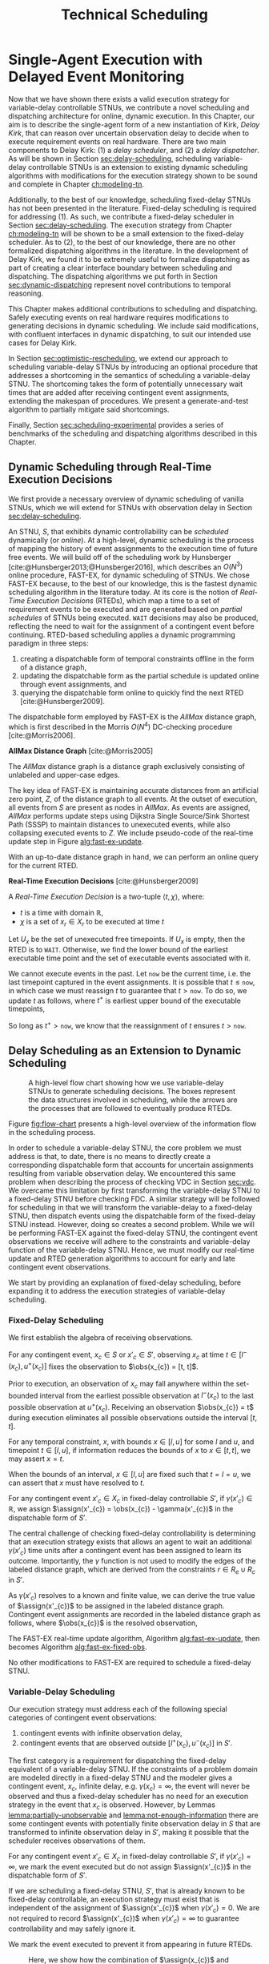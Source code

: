 #+title: Technical Scheduling

* COMMENT
:PROPERTIES:
:startup: content
:END:
** TODO consistency with "noop"
is it =noop= or =no-op= or $\mathit{noop}$ or /noop/ or /no-op/?
** TODO consistency with capitalization and italics of Scheduler, Delay Scheduler, Dispatcher, Driver
** TODO we need an =updateSchedule= algo defined in the execution strategy section
include the fact that it returns if an event is buffered
** TODO clean up fast-ex algos
- [ ] double check accuracy!
- [ ] weird italics
- [ ] check for loop usage
** TODO fix:observations is weird. fix notation, caption
** TODO RTED defn is missing info in the scheduler section. also check it is accurate wrt code
** extra content 1
Bhargava et al. [cite:@Bhargava2018] addressed this ambiguity in contingent event assignment by
first transforming the VDC STNU into a controllability-equivalent fixed-delay STNU. With fixed
observation delay, we /do/ have the guarantee that we learn the exact assignment of contingent
events (so long as the observation delay is not infinite). Thus, scheduling a fixed-delay STNU only
differs from scheduling a vanilla STNU in that we must subtract a fixed observation delay when we
make contingent event assignments. Otherwise, the dispatchable form is the same as in the case of a
vanilla STNU, and we can choose any STNU scheduling algorithm to generate execution decisions.

# TODO explain "execution space" earlier?
# TODO wc "tractable"
The flow from variable-delay STNU to fixed-delay STNU to dispatchable form may appear sufficient to
enable scheduling of variable-delay STNUs, but we must contend with a novel issue: the execution
spaces of the original variable-delay STNU and its transformed fixed-delay equivalent are
mismatched. Nature is obliged to respect the uncertainties of the original variable-delay STNU. As
will be shown later, the fixed-delay equivalent reduces the execution space to make the
controllability check tractable. As such, we may receive observations outside the range of the
contingent links in the fixed-delay STNU, which we must reconcile with the dispatchable form. See
Figure [[fig:flow-chart]] for an overview of the information flow in scheduling a variable-delay STNU.
** old explanation of buffering and imagining
Next, in comparing the bounds of $x_{c}$ and $x'_{c}$ when $u - l \geq \gammabar^+(x_c) -
\gammabar^-(x_c)$, $x'_{c} \in [l^+(x_{c}), u^-(x_{c})]$ (Lemma [[lemma:main-tightening]]) there are
three regimes of observations of $\obs(x_{c})$ we must consider:

# TODO might be wordy
Nature decides in which regime we receive $\obs(x_{c})$. We are faced with the unique challenge of
deciding how to act when Nature selects an $\obs(x_{c})$ that fails to follow the constraints of
$S'$, eg. $\obs(x_{c}) < l^+(x_{c}) \lor \obs(x_{c}) > u^-(x_{c})$, which would lead to an
assignment, $\assign(x'_{c})$, in the first or third regimes above. In plainer words, the contingent
links of $S$ and $S'$ do not have the same constraints. We make assignments in $S'$, but we receive
observations from $S$. We need to decide how to act when we observe a contingent event earlier or
later than we expect according to $S'$, because if we blindly assigned $\assign(x'_{c})$ outside its
constraints from $S'$, we lose the guarantee of controllability. Our only choice is to find a
strategy to assign $x'_{c}$ that respects the constraints of $S'$, despite observing $x_{c}$ earlier
or later than expected. We do so by reasoning over the possible /range/ of assignments,
$\assign(x_{c})$, that could have led to a particular observation, $\obs(x_{c})$. What we find is
that, due to the uncertainty in observation delay, we are allowed to /modify/ our assignment of
$\assign(x'_{c})$ to ensure it respects $S'$. We present two modification strategies for addressing
the first and third cases, which we call /buffering/ and /imagining/ respectively.

We first address the case where $\obs(x_{c}) < l^+(x_{c})$. As shown in Lemma
[[lemma:buffering-imagining]], buffering is a valid execution strategy for early observations.

#+label: lemma:buffering
#+latex: \begin{lemma}
#+latex: \label{lemma:buffering}
If a contingent event, $x_{c} \in X_{c}$, is observed earlier than the bounds of $x'_{c}$ in $S'$
for a fixed-delay controllable $S'$, $\obs(x_{c}) < l^+(x_{c})$, we perform a /buffering/ operation
by letting $\assign(x'_{c}) = l^+(x_{c})$ in $S'$.
#+latex: \end{lemma}

#+latex: \begin{proof}
# Our strategy is to artificially assign \assign(x'_{c}) \in [l^+(x_{c}), l^+(x_{c})]$, or, in other
# words, /buffer/ it.

# TODO ditch g(x_c) in graph
# TODO subscripts and superscripts look like garbage in g docs
To demonstrate why buffering is sound, we compare the bounds of $x_{c}$ in $S$ and $x'_{c}$ in $S'$
to show that our execution strategy for $\assign(x'_{c})$ is applicable to any $\assign(x_{c}) \in
[l, l^+(x_{c})]$.

We know that $S'$ is fixed-delay controllable when $\assign(x'_{c}) \in [l^+(x_{c}), u^-(x_{c})]$.
Consider an observation at the lower bound of $\assign(x'_{c}), $\obs(x_{c}) = l^+(x_{c})$. We can
discern the range of possible assignments of $x_{c}$ in $S$ (Using Lemma
[[lemma:information-fixes-bounds]] to rewrite $o(x_{c}) = l^+(x_{c})$ as $o(x_{c}) = [l^+(x_{c}),
l^+(x_{c})]$).

#+begin_export tex
\begin{align*}
\obs(x_{c}) &= \assign(x_{c}) + \gammabar(x_{c}) \\
\assign(x_{c}) &= \obs(x_{c}) - \gammabar(x_{c}) \\
\assign(x_{c}) &= [l^+(x_{c}), l^+(x_{c})] - [\gammabar^-(x_{c}), \gammabar^+(x_{c})] \\
\assign(x_{c}) &= [l, l + (\gammabar^+(x_{c}) - \gammabar^-(x_{c}))]
\end{align*}
#+end_export

Let $\alpha = [l, l + (\gammabar^+(x_{c}) - \gammabar^-(x_{c}))]$ for this Lemma.

Given $S'$ is fixed-delay controllable, there must exist an execution strategy when $\assign(x'_{c})
= l^+(x_{c})$, which entails the same execution strategy applies for any assignment of
$\assign(x_{c}) \in \alpha$. Thus, during execution, if we can show that $\assign(x_{c}) \subseteq
\alpha$, we can safely act as if $\assign(x'_{c}) = l^+(x_{c})$.

Now, let $\obs(x_{c}) = l^+(x_{c}) - \epsilon$ for some small, positive $\epsilon$. Accordingly, it
is the case that $\assign(x_{c})$ must fall in the range,

#+begin_export tex
\begin{align*}
\assign(x_{c}) &= [(l^+(x_{c}) - \epsilon) - [\gammabar^-(x_{c}), \gammabar^+(x_{c})] \\
\assign(x_c) &= [l^+(x_{c}) - \epsilon, l^+(x_{c}) - \epsilon] - [\gammabar^-(x_{c}), \gammabar^+(x_{c})] \\
\assign(x_c) &= [l - \epsilon, l + (\gammabar^+(x_{c}) - \gammabar^-(x_{c})) - \epsilon]
\end{align*}
#+end_export

Of course, $\assign(x_{c})$ must respect the original bounds of $x_{c}$, $x_{c} \in [l, u]$.

#+begin_export tex
\begin{align*}
\assign(x_c) &= [l - \epsilon, l + \gammabar^+(x_{c}) - \gammabar^-(x_{c}) - \epsilon] \cap [l, u]
\assign(x_c) &= [l, l + (\gammabar^+(x_{c}) - \gammabar^-(x_{c})) - \epsilon]
\end{align*}
#+end_export

Let $\beta = [l, l + (\gammabar^+(x_{c}) - \gammabar^-(x_{c})) - \epsilon]$ for this Lemma. See
Figure [[fig:observations]] for a visual representation of how an observation $\obs(x_{c})$ is
interpreted as an assignment \assign(x'_{c})$ during scheduling.

We see that $\beta \subset \alpha$. Thus, if we receive an observation $\obs(x_{c})$ earlier than
$l^+(x_{c})$, we may safely buffer by applying the execution strategy from an assignment of
$\obs(x_{c}) = \assign(x'_{c}) = l^+(x_{c})$.
#+begin_export tex
\end{proof}
#+end_export

Next,we address the case where $\obs(x_{c}) > u^-(x_{c})$.

#+label: lemma:imagining
#+begin_export tex
\begin{lemma}
\label{lemma:imagining}
If a contingent event, $x_{c} \in X_{c}$, will be observed after the bounds of $x'_{c}$, $\obs(x_{c}) > u^-(x_{c})$, we \textit{imagine} we have received it by assigning $\assign(x'_{c}) = u^-(x_{c})$ in $S'$.
\end{lemma}
#+end_export

#+begin_export tex
\begin{proof}
#+end_export
We apply the same argument to /imagining/ late events. We now consider an observation at the upper
bounds of $x'_{c}$, $\obs(x_{c}) = \assign(x'_{c}) = u^-(x_{c})$. We then have a new $\alpha$
representing the range of the earliest and latest assignments to $\assign(x_{c})$,

#+begin_export tex
\begin{align*}
\alpha &= u^-(x_{c}) - g(x_{c}) \\
       &= [u^-(x_{c}), u^-(x_{c})] - [\gammabar^-(x_{c}), \gammabar^+(x_{c})] \\
\alpha &= [u - (\gammabar^+(x_{c}) - \gammabar^-(x_{c})), u]
\end{align*}
#+end_export

Once again, if $S'$ is fixed-delay controllable, there must exist an execution strategy for
$\assign(x'_{c}) = u^-(x_{c})$. It follows that we can apply this execution strategy when
$\assign(x_{c}) \in \alpha$.

If we receive a late observation, $\obs(x_{c}) = u^-(x_{c}) + \epsilon$, we find that
$\assign(x_{c})$ must fall in the range of a new $\beta$, where

#+begin_export tex
\begin{align*}
\beta &= \left[ (u^-(x_{c}) + \epsilon) - g(x_{c}) \right] \cap [l, u] \\
      &= \left[ [u^-(x_{c}) + \epsilon, u^-(x_{c}) + \epsilon] - [\gammabar^-(x_{c}), \gammabar^+(x_{c})] \right] \cap [l, u] \\
      &= [u - (\gammabar^+(x_{c}) - \gammabar^-(x_{c})) + \epsilon, u + \epsilon] \cap [l, u] \\
\beta &= [u - (\gammabar^+(x_{c}) - \gammabar^-(x_{c})) + \epsilon, u]
\end{align*}
#+end_export

We find that $\beta \subset \alpha$ again and can safely imagine that we received $\obs(x_{c}) =
u^-(x_{c})$. Of course, we need not wait to receive a late observation of $x_{c}$ only to assign it
to a time in the past. During execution, if we have not received $\obs(x_{c})$ by $u^-(x_{c})$, we
imagine an observation arrived at $\obs(x_{c}) = u^-(x_{c})$ and thus assign $\assign(x'_{c}) =
u^-(x_{c})$. We then ignore the real observation of $x_{c}$ that we receive later.
#+begin_export tex
\end{proof}
#+end_export

** extra content 2 - analogy
To solidify the process of scheduling a variable-delay STNU, consider the following analogy.

#+begin_quote
Alex wants to go hiking in the woods. The area is unfamiliar to them, so they ask their friend, Sam,
who hiked these trails a long time ago, to give them directions to traverse from the trailhead to a
particularly spectacular overlook. Sam has a working idea of the trail map, but their memory is
imperfect. Regardless, they guarantee Alex that their directions will lead Alex to the overlook even
if the woods have changed over the years. Sam writes down directions like "turn left after 500
meters at the giant oak tree" and "turn right after 100 meters when you see the brook." Alex knows
that Nature will not necessarily obey Sam's directions. They may observe a giant oak tree earlier
than expected, so they must then wait to take the next trail going left. Or the brook may have dried
up, so they imagine they saw one near where Sam thought it would be and take the next right. While
hiking, Alex is charged with reconciling Sam's directions with their own observations. Even though
they may identify the landmarks in Sam's directions earlier or later than expected, their actions
will need to follow Sam's instructions to maintain the guarantee of reaching the overlook.
#+end_quote

In our analogy, $S$ models the current state of the hiking trails and the full range of projections,
while $S'$ is Sam's working memory of them. Sam's directions are the execution strategy described by
the AllMax graph we get by checking the fixed-delay controllability of $S'$. Observations of Nature
obey $S$. Alex is charged with reconciling their observations from $S$ with Sam's hiking directions
from $S'$. The analogy ends here, though, as the math and logic of temporal reasoning do not neatly
translate into hiking. Luckily, we have more information than Alex. Unlike human memory, which is
untrustworthy and irrational, the fixed-delay STNU, $S'$, is created by a set of Lemmas with
deterministic outcomes. As such, we have the means to interpret how observations in $S$ /would
appear/ in $S'$, which will be critical in adapting our fixed-delay execution strategy in response
to variable observation delay.

Our key challenge for scheduling an STNU with variable observation delay is reconciling observations
from $S$ with the dispatchable form from $S'$.

During execution, we observe the outcome of contingent events $\obs(x_{c})$ in $S$, but we make
assignments in the dispatchable form of $\assign(x'_{c})$ in $S'$. Despite being equivalent with
respect to controllability, the bounds of contingent links $x_{c}$ in $S$ and $x'_{c}$ in $S'$ are
not equivalent.
** extra content about the dispatcher
# TODO is the salient point here RTEDs? or is there something else that's more important about the
# relationship between the dispatcher and the scheduler?
This thesis contributes a dynamic dispatching algorithm for which the process of generating RTEDs is
a subroutine. As such, a dedicated dispatcher layer is required to
translate RTEDs to real actions at the right time. The dispatcher will request RTEDs and then wait
until the time window of the execution to trigger their execution.

# This thesis contributes a novel dispatching algorithm that works with any dynamic scheduler.

# TODO these paragraphs need to be cleaned up and streamlined

# scheduler doesn't do any "extraneous" jobs (extraneous is a good word. use it?)
A /dynamic dispatcher/ (or just "dispatcher") is an interface layer situated between the scheduler
and a /driver/ that communicates with hardware. The dispatcher has a two-fold responsibility: it
triggers the execution of RTEDs in the outside world by communicating with the driver (Section
[[sec:dynamic-dispatching]]), and it relays observations from the outside world about the execution of
events to the scheduler (Section [[sec:event-observations]]). An explicit dispatching layer allows us to
centralize the logic for interacting with the outside world therein, keeping the scheduler simple.
In the implementation of Kirk used in this thesis, the scheduler wholly consists of the algorithms
described above, nothing more. We go so far as to enforce that the scheduler itself has no notion of
a clock. Instead, the dispatcher has a clock. When the dispatcher wants the scheduler to update
itself, it is required to send both an event and a elapsed time to the scheduler.

Consequently, the dispatching algorithm is separate from the scheduler. As such, there is no hard
requirement on the FAST-EX-based scheduler described above. Any scheduling algorithm that produces
RTEDs adhering to Definition [[def:rted-op]] would be compatible with the dispatcher described below.

** I think VDC->FDC algo? not sure why this was here
Let $x$ be a temporal event, $x \forall x \in X_{c} \cup X_{e}$.

#+begin_export tex
\begin{algorithm}[H]
\SetAlgoLined
\SetKwFunction{Return}{return}
\SetKwInput{Input}{Input}
\SetKwInput{Output}{Output}
\SetKwInput{Algorithm}{\textsc{VDC-FAST-EX-Update}}
\SetKwInput{Initialize}{Initialization}
\SetKwIF{If}{ElseIf}{Else}{if}{then}{else if}{else}{endif}
\Indm
\Input{AllMax Graph $G$; fixed-delay function $\gamma(x'_{c})$; Observation $\obs(x_{c})$}
\Output{Updated AllMax Graph $G$}
\Initialize{}
\Indp
\Indm
\Algorithm{}
\Indp
\For{$l \in S'.contingentLinks()$} {
    $x_c \leftarrow l.endpoint()$\;
    $a, b \leftarrow l.bounds()$\;
    \If{$\gammabar^+(x_c) == \infty$ or $\gammabar^+(x_c) == \gammabar^-(x_c)$} {
        $\gamma'(x_c) \leftarrow \gammabar^+(x_c)$\;
    } \ElseIf {$b - a < \gammabar^+(x_c) - \gammabar^-(x_c)$} {
        $\gamma'(x_c) \leftarrow \infty$\;
    }
    \Else {
        $l.setBounds(a + \gammabar^+(x_c), b + \gammabar^-(x_c))$\;
        $\gamma'(x_c) \leftarrow 0$\;
        \For{$l' \in x_c.outgoingReqLinks()$} {
            $u, v \leftarrow l'.bounds()$\;
            $l'.setBounds(u - \gammabar^-(x_c), v - \gammabar^+(x_c))$\;
        }
        \For{$l' \in x_c.incomingReqLinks()$} {
            $u, v \leftarrow l'.bounds()$\;
            $l'.setBounds(u + \gammabar^+(x_c), v + \gammabar^-(x_c))$\;
        }
    }
}
\Return $S', \gamma'$
\caption{Algorithm for updating the AllMax graph when an observation arrives}
\label{alg:conversion}
\end{algorithm}
#+end_export
** something about practicalities of string event-ids
While we made a careful distinction between $x_{c}$ and $x'_{c}$ in our discussion of scheduling, in
our implementation it was important to be able to easily replace one with another when looking up
values in hash-tables and lists. For instance, to implement Equation [[eqn:fixed-recording]], we receive
$x_{c}$ but key the fixed-delay function on $x'_{c}$. Rather than adding an additional translation
layer, we give each temporal event in $S$ a unique name, all of which get copied to their equivalent
events in $S'$. Hash-tables are keyed on event names, vastly simplifying lookups in the AllMax
graph, delay function, and elsewhere.
** TODO fix dish install diagram
- [ ] doesn't need lambda

* Single-Agent Execution with Delayed Event Monitoring
<<ch:delay-scheduling>>

Now that we have shown there exists a valid execution strategy for variable-delay controllable
STNUs, we contribute a novel scheduling and dispatching architecture for online, dynamic execution.
In this Chapter, our aim is to describe the single-agent form of a new instantiation of Kirk, /Delay
Kirk/, that can reason over uncertain observation delay to decide when to execute requirement events
on real hardware. There are two main components to Delay Kirk: (1) a /delay scheduler/, and (2) a
/delay dispatcher/. As will be shown in Section [[sec:delay-scheduling]], scheduling variable-delay
controllable STNUs is an extension to existing dynamic scheduling algorithms with modifications for
the execution strategy shown to be sound and complete in Chapter [[ch:modeling-tn]].

Additionally, to the best of our knowledge, scheduling fixed-delay STNUs has not been presented in
the literature. Fixed-delay scheduling is required for addressing (1). As such, we contribute a
fixed-delay scheduler in Section [[sec:delay-scheduling]]. The execution strategy from Chapter
[[ch:modeling-tn]] will be shown to be a small extension to the fixed-delay scheduler. As to (2), to the
best of our knowledge, there are no other formalized dispatching algorithms in the literature. In
the development of Delay Kirk, we found it to be extremely useful to formalize dispatching as part
of creating a clear interface boundary between scheduling and dispatching. The dispatching
algorithms we put forth in Section [[sec:dynamic-dispatching]] represent novel contributions to temporal
reasoning.

This Chapter makes additional contributions to scheduling and dispatching. Safely executing events
on real hardware requires modifications to generating decisions in dynamic scheduling. We include
said modifications, with confluent interfaces in dynamic dispatching, to suit our intended use cases
for Delay Kirk.

# TODO maybe?
In Section [[sec:optimistic-rescheduling]], we extend our approach to scheduling variable-delay STNUs by
introducing an optional procedure that addresses a shortcoming in the semantics of scheduling a
variable-delay STNU. The shortcoming takes the form of potentially unnecessary wait times that are
added after receiving contingent event assignments, extending the makespan of procedures. We present
a generate-and-test algorithm to partially mitigate said shortcomings.

Finally, Section [[sec:scheduling-experimental]] provides a series of benchmarks of the scheduling and
dispatching algorithms described in this Chapter.

** Dynamic Scheduling through Real-Time Execution Decisions
<<sec:dynamic-scheduling>>

We first provide a necessary overview of dynamic scheduling of vanilla STNUs, which we will extend
for STNUs with observation delay in Section [[sec:delay-scheduling]].

An STNU, $S$, that exhibits dynamic controllability can be /scheduled/ dynamically (or /online/). At
a high-level, dynamic scheduling is the process of mapping the history of event assignments to the
execution time of future free events. We will build off of the scheduling work by Hunsberger
[cite:@Hunsberger2013;@Hunsberger2016], which describes an $O(N^{3})$ online procedure, FAST-EX, for
dynamic scheduling of STNUs. We chose FAST-EX because, to the best of our knowledge, this is the
fastest dynamic scheduling algorithm in the literature today. At its core is the notion of
/Real-Time Execution Decisions/ (RTEDs), which map a time to a set of requirement events to be
executed and are generated based on /partial schedules/ of STNUs being executed. =WAIT= decisions
may also be produced, reflecting the need to wait for the assignment of a contingent event before
continuing. RTED-based scheduling applies a dynamic programming paradigm in three steps:

# TODO why did I use Hunsberger2009 here? not 2016?
1. creating a dispatchable form of temporal constraints offline in the form of a distance graph,
2. updating the dispatchable form as the partial schedule is updated online through event
   assignments, and
3. querying the dispatchable form online to quickly find the next RTED [cite:@Hunsberger2009].

The dispatchable form employed by FAST-EX is the /AllMax/ distance graph, which is first described
in the Morris $O(N^{4})$ DC-checking procedure [cite:@Morris2006].

#+latex: \begin{defn}
*AllMax Distance Graph* [cite:@Morris2005]

The /AllMax/ distance graph is a distance graph exclusively consisting of unlabeled and upper-case
edges.
#+latex: \end{defn}

The key idea of FAST-EX is maintaining accurate distances from an artificial zero point, $Z$, of the
distance graph to all events. At the outset of execution, all events from $S$ are present as nodes
in /AllMax/. As events are assigned, /AllMax/ performs update steps using Dijkstra Single
Source/Sink Shortest Path (SSSP) to maintain distances to unexecuted events, while also collapsing
executed events to $Z$. We include pseudo-code of the real-time update step in Figure
[[alg:fast-ex-update]].

# TODO define replacement edge. maybe 1-3 sentences at most

#+label: alg:fast-ex-update
#+begin_export tex
\begin{algorithm}
\SetAlgoLined
\SetKwFunction{Return}{return}
\SetKwInput{Input}{Input}
\SetKwInput{Output}{Output}
\SetKwInput{Algorithm}{\textsc{FAST-EX Update}}
\SetKwInput{Initialize}{Initialization}
\SetKwIF{If}{ElseIf}{Else}{if}{then}{else if}{else}{endif}
\Indm
\Input{Time $t$; Set of newly executed events $\texttt{Exec} \subseteq X_{e} \cup X_{r}$; AllMax Graph $G$; Distance matrix $D$, where $D(A, B)$ is the distance from $A$ to $B$}
\Output{Updated $D$}
\Indp
\Algorithm{}
\Indp
\For{each contingent event $C \in \texttt{Exec}$} {
    Remove each upper-case edge, $\edge{Y}{A}{C:-w}$, labled by $C$\;
    Replace each edge from $Y$ to $Z$ with the strongest replacement edge\;
}
\For{each event $E \in \texttt{Exec}$} {
    Add lower-bound edge $\edge{E}{Z}{-t}$\;
}
For each event $X$, update $D(X, Z)$ using Dijkstra Single-Sink Shortest Paths\;
\For{each event $E \in \texttt{Exec}$} {
    Add upper-bound edge $\edge{Z}{E}{t}$\;
}
For each event $X$, update $D(Z, X)$ using Dijkstra Single-Source Shortest Paths\;
\caption{Algorithm for updating distances for all events in relation to $Z$ upon the execution of an event. Adapated from \citeprocitem{3}{[3]}, Fig. 19.}
\label{alg:fast-ex-update}
\end{algorithm}
#+end_export

With an up-to-date distance graph in hand, we can perform an online query for the current RTED.

#+latex: \begin{defn}
*Real-Time Execution Decisions* [cite:@Hunsberger2009]

A /Real-Time Execution Decision/ is a two-tuple $\langle t, \chi \rangle$, where:
- $t$ is a time with domain $\mathbb{R}$,
- $\chi$ is a set of $x_{r} \in X_{r}$ to be executed at time $t$
#+latex: \end{defn}

Let $U_{x}$ be the set of unexecuted free timepoints. If $U_{x}$ is empty, then the RTED is to
=WAIT=. Otherwise, we find the lower bound of the earliest executable time point and the set of
executable events associated with it.

#+label: eqn:rted1
\begin{align}
t &= \min\{-D(X, Z)~|~X \in U_{x}\} \\
\label{eqn:rted-chi}
\chi &= \{X \in U_{x}~|~-D(X, Z) = t\}
\end{align}

We cannot execute events in the past. Let =now= be the current time, i.e. the last timepoint
captured in the event assignments. It is possible that $t \leq \texttt{now}$, in which case we must
reassign $t$ to guarantee that $t > \texttt{now}$. To do so, we update $t$ as follows, where $t^+$
is earliest upper bound of the executable timepoints,

#+label: eqn:rted2
\begin{align}
t^+ &= \min\{D(Z, X)~|~X \in U_{x}\} \\
\label{eqn:rted-t}
t &= \cfrac{\texttt{now} + t^+}{2}
\end{align}

So long as $t^+ > \texttt{now}$, we know that the reassignment of $t$ ensures $t > \texttt{now}$.

** Delay Scheduling as an Extension to Dynamic Scheduling
<<sec:delay-scheduling>>

#+ATTR_ORG: :width 400
#+ATTR_LATEX: :width 0.8\textwidth
#+caption: A high-level flow chart showing how we use variable-delay STNUs to generate scheduling decisions. The boxes represent the data structures involved in scheduling, while the arrows are the processes that are followed to eventually produce RTEDs.
#+label: fig:flow-chart
[[file:../images/flow-chart.png]]

Figure [[fig:flow-chart]] presents a high-level overview of the information flow in the scheduling
process.

In order to schedule a variable-delay STNU, the core problem we must address is that, to date, there
is no means to directly create a corresponding dispatchable form that accounts for uncertain
assignments resulting from variable observation delay. We encountered this same problem when
describing the process of checking VDC in Section [[sec:vdc]]. We overcame this limitation by first
transforming the variable-delay STNU to a fixed-delay STNU before checking FDC. A similar strategy
will be followed for scheduling in that we will transform the variable-delay to a fixed-delay STNU,
then dispatch events using the dispatchable form of the fixed-delay STNU instead. However, doing so
creates a second problem. While we will be performing FAST-EX against the fixed-delay STNU, the
contingent event observations we receive will adhere to the constraints and variable-delay function
of the variable-delay STNU. Hence, we must modify our real-time update and RTED generation
algorithms to account for early and late contingent event observations.

# TODO rewrite
We start by providing an explanation of fixed-delay scheduling, before expanding it to address the
execution strategies of variable-delay scheduling.

*** Fixed-Delay Scheduling

# TODO wc algebra
We first establish the algebra of receiving observations.

# TODO remind people what the primes mean

#+label: lemma:information-fixes-bounds
#+latex: \begin{lemma}
#+latex: \label{lemma:information-fixes-bounds}
For any contingent event, $x_{c} \in S$ or $x'_{c} \in S'$, observing $x_{c}$ at time $t \in
[l^-(x_{c}), u^+(x_{c})]$ fixes the observation to $\obs(x_{c}) = [t, t]$.
#+latex: \end{lemma}
#+latex: \begin{proof}

# TODO use def:schedule-as-interval?

Prior to execution, an observation of $x_{c}$ may fall anywhere within the set-bounded interval from
the earliest possible observation at $l^-(x_{c})$ to the last possible observation at $u^+(x_{c})$.
Receiving an observation $\obs(x_{c}) = t$ during execution eliminates all possible observations
outside the interval $[t, t]$.
#+latex: \end{proof}

#+label: lemma:equal-is-fixed-bounds
#+latex: \begin{lemma}
#+latex: \label{equal-is-fixed-bounds}
For any temporal constraint, $x$, with bounds $x \in [l, u]$ for some $l$ and $u$, and timepoint $t
\in [l, u]$, if information reduces the bounds of $x$ to $x \in [t, t]$, we may assert $x = t$.
#+latex: \end{lemma}

#+latex: \begin{proof}
# TODO is this sound?
When the bounds of an interval, $x \in [l, u]$ are fixed such that $t = l = u$, we can assert that
$x$ must have resolved to $t$.
#+latex: \end{proof}

#+label: lemma:subtract-gamma
#+latex: \begin{lemma}
#+latex: \label{lemma:subtract-gamma}
For any contingent event $x'_{c} \in X_{c}$ in fixed-delay controllable $S'$, if $\gamma(x'_{c}) \in
\mathbb{R}$, we assign $\assign(x'_{c}) = \obs(x_{c}) - \gamma(x'_{c})$ in the dispatchable form of
$S'$.
#+latex: \end{lemma}

#+latex: \begin{proof}
The central challenge of checking fixed-delay controllability is determining that an execution
strategy exists that allows an agent to wait an additional $\gamma(x'_{c})$ time units after a
contingent event has been assigned to learn its outcome. Importantly, the $\gamma$ function is not
used to modify the edges of the labeled distance graph, which are derived from the constraints $r
\in R_{e} \cup R_{c}$ in $S'$.

As $\gamma(x'_{c})$ resolves to a known and finite value, we can derive the true value of
$\assign(x'_{c})$ to be assigned in the labeled distance graph. Contingent event assignments are
recorded in the labeled distance graph as follows, where $\obs(x_{c})$ is the resolved observation,

#+label: eqn:fixed-recording
#+begin_export tex
\begin{align}\assign(x'_c) = \obs(x_c) - \gamma(x'_c) \label{eqn:fixed-recording}
\end{align}
#+end_export
#+latex: \end{proof}

The FAST-EX real-time update algorithm, Algorithm [[alg:fast-ex-update]], then becomes Algorithm
[[alg:fast-ex-fixed-obs]].

#+label: alg:fast-ex-fixed-obs
#+begin_export tex
\begin{algorithm}
\SetAlgoLined
\SetKwFunction{Return}{return}
\SetKwInput{Input}{Input}
\SetKwInput{Output}{Output}
\SetKwInput{Algorithm}{\textsc{FAST-EX Update with Fixed Observation Delay}}
\SetKwInput{Initialize}{Initialization}
\SetKwIF{If}{ElseIf}{Else}{if}{then}{else if}{else}{endif}
\Indm
\Input{Time $t$; Set of newly observed events $\texttt{Exec} \subseteq X_{e} \cup X_{r}$; AllMax Graph $G$; Distance matrix $D$, where $D(A, B)$ is the distance from $A$ to $B$; Fixed-delay function $\gamma$;}
\Output{Updated $D$}
\Indp
\Algorithm{}
\Indp
\For{each contingent event $C \in \texttt{Exec}$} {
    $\assign(C) \leftarrow \obs(C) - \gamma(C)$\;
    Remove each upper-case edge, $\edge{Y}{A}{C:-w}$, labled by $C$\;
    Replace each edge from $Y$ to $Z$ with the strongest replacement edge\;
}
\For{each event $E \in \texttt{Exec}$} {
    Add lower-bound edge $\edge{E}{Z}{-t}$\;
}
For each event $X$, update $D(X, Z)$ using Dijkstra Single-Sink Shortest Paths\;
\For{each event $E \in \texttt{Exec}$} {
    Add upper-bound edge $\edge{Z}{E}{t}$\;
}
For each event $X$, update $D(Z, X)$ using Dijkstra Single-Source Shortest Paths\;
\caption{Algorithm for updating distances for all events in relation to $Z$ upon the execution or observation of an event.}
\label{alg:fast-ex-fixed-obs}
\end{algorithm}
#+end_export

No other modifications to FAST-EX are required to schedule a fixed-delay STNU.

*** Variable-Delay Scheduling

# TODO probably needs to say we're building off FDC

Our execution strategy must address each of the following special categories of contingent event
observations:

# TODO remind $S'$, which lemmas. highlight that general strategy for VDC will do FDC transformation first and it creates these two problems... ref back to prev chapters

# TODO num 1 is also a problem for fixed delay! move up

1. contingent events with infinite observation delay,
2. contingent events that are observed outside $[l^+(x_{c}), u^-(x_{c})]$ in $S'$.

The first category is a requirement for dispatching the fixed-delay equivalent of a variable-delay
STNU. If the constraints of a problem domain are modeled directly in a fixed-delay STNU and the
modeler gives a contingent event, $x_{c}$, infinite delay, e.g. $\gamma(x_{c}) = \infty$, the event
will never be observed and thus a fixed-delay scheduler has no need for an execution strategy in the
event that $x_{c}$ is observed. However, by Lemmas [[lemma:partially-unobservable]] and
[[lemma:not-enough-information]] there are some contingent events with potentially finite observation
delay in $S$ that are transformed to infinite observation delay in $S'$, making it possible that the
scheduler receives observations of them.

#+label: lemma:ignore-inf-delay
#+latex: \begin{lemma}
#+latex: \label{lemma:ignore-inf-delay}
For any contingent event $x'_{c} \in X_{c}$ in fixed-delay controllable $S'$, if $\gamma(x'_{c}) =
\infty$, we mark the event executed but do not assign $\assign(x'_{c})$ in the dispatchable form of
$S'$.
#+latex: \end{lemma}

#+latex: \begin{proof}
If we are scheduling a fixed-delay STNU, $S'$, that is already known to be fixed-delay controllable,
an execution strategy must exist that is independent of the assignment of $\assign(x'_{c})$ when
$\gamma(x'_{c}) = 0$. We are not required to record $\assign(x'_{c})$ when $\gamma(x'_{c}) = \infty$
to guarantee controllability and may safely ignore it.

We mark the event executed to prevent it from appearing in future RTEDs.
#+latex: \end{proof}

#+label: fig:observations
#+attr_latex: :width 3in
#+caption: Here, we show how the combination of $\assign(x_{c})$ and $\gammabar(x_{c})$ lead to an assignment of $\assign(x'_{c})$ in $S'$. We see the range $\alpha \in [l, l + \gammabar^+(x_{c}) - \gammabar^-(x_{c})$ representing the earliest and latest assignments of $\assign(x_{c})$ that could result in $\obs(x_{c}) \in \assign(x'_{c}) \in [l^+(x_{c})$, l^+(x_c)]$. The grey region represents the range of possible observation delays, $\gammabar(x_{c})$, supporting $\assign(x'_{c}) \in [l^+(x_{c}), l^+(x_{c})]$.
[[file:../images/viz-l-plus.png]]

The second category refers to the need for buffering and imagining events as a result of Lemma
[[lemma:main-tightening]] using the execution strategy proven to be valid in Lemma
[[lemma:buffering-imagining]]. There are three regimes of contingent event observations to address.

1. $\obs(x_{c})  \in [l^-(x_{c}), l^+(x_{c}))$, ie. strictly earlier than the range
   of $\assign(x'_{c})$,
2. $\obs(x_{c}) \in [l^+(x_{c}), u^-(x_{c})]$, ie. the range equivalent to $x'_{c}$, and
3. $\obs(x_{c}) \in(u^-(x_{c}), u^+(x_{c})]$, ie. strictly later than the range of
   $\assign(x'_{c})$.

Note that we omit the $-\gamma(x'_{c})$ term from Equation [[eqn:fixed-recording]] in this analysis due
to the fact that $\gamma(x'_{c}) = 0$ after applying Lemma [[lemma:main-tightening]].

Our execution strategy is to then make the following assignments during the FAST-EX real-time
update.

# TODO why is this not rendering!?
#+begin_export tex
\begin{equation}
\assign(x'_c) = \begin{cases}
$l^+(x_{c})$  & \text{if } $\obs(x_{c}) \in [l^-(x_{c}), l^+(x_{c}))$ \textit{(buffering)} \\
$\obs(x_{c})$ & \text{if } $\obs(x_{c}) \in [l^+(x_{c}), u^-(x_{c})]$ \\
$u^-(x_{c})$  & \text{if } $\obs(x_{c}) \in (u^-(x_{c}), u^+(x_{c})]$ \textit{(imagining)}
\end{cases}
\end{equation}
#+end_export

# TODO or the assignment might fail altogether!
# TODO make it clear that observing does not mean you can instantly assign. THIS IS PART OF THE DIFF BETWEEN REGULAR AND DELAY SCHEDULER
In the first case, we cannot immediately schedule buffered events. It may be the case that there are
other unexecuted timepoints between $\obs(x_{c})$ and $l^+(x_{c})$. If we make an assignment at
$l^+(x_{c})$, we would be preempting later timepoints, which would cause us to later make
assignments in the past, which invalidates our assumptions of partial history. Thus, we buffer
$x'_{c}$ in the sense that we wait until $l^+(x_{c})$ to assign $\assign(x'_{c}) = l^+(x_{c})$.

In the last case, late observations are assigned to an earlier time. During execution, time is
always increasing. There is no need to wait to make an observation after $u^-(x_{c})$. Instead, we
modify RTED generation, namely Equation [[eqn:rted1]], such that we dispatch $x'_{c}$ at $u^-(x_{c})$ if
it is not been observed before $u^-(x_{c})$. Let $U_{c}$ be the set of unobserved contingent
timepoints.

# TODO this omits t_U logic! needs to be fixed

#+label: rted-with-ctg
\begin{align}
t_{x} &= \min\{-D(X, Z)~|~X \in U_{x}\} \\
t_{c} &= \min\{D(Z, X)~|~X \in U_{c}\} \\
t &= \min\{t_{x}, t_{c}\} \\
\chi_{x} &= \{X \in U_{x}~|~-D(X, Z) = t\} \\
\chi_{c} &= \{X \in U_{c}~|~D(Z, X) = t\} \\
\chi &= \chi_{x} \cup \chi_{c}
\end{align}

We see that RTEDs may now include unobserved (or unexecuted) contingent timepoints at their upper
bounds. Note that there is no need to distinguish between contingent events that are the result of
tightening during the fixed-delay transformation by applying Lemma [[lemma:main-tightening]] and others.
We assume that the contingent constraints of the variable-delay STNU accurately reflect Nature. The
latest any other contingent event should be observed is their upper bound in $S'$ and thus should
never be in the set of events, $\chi$, of an executed RTED.

We have defined variable-delay execution strategies for when contingent events have infinite delay
and tightened constraints. The remaining category of contingent events is when a contingent event
has a finite, non-zero $\gamma(x'_{c})$ in $S'$. If that is the case, $x'_{c}$ must have had fixed
observation delay in $S$, Lemma [[lemma:emulating-fixed]], and can be scheduled normally after backing
out the observation delay with Equation [[eqn:fixed-recording]].

We have addressed the key issue of reconciling observations from $S$ with the dispatchable form from
$S'$. We now present a dispatcher and wrapper algorithms on top of FAST-EX that combine to add
robustness for variable observation delay.

** Dynamic Dispatching of STNUs with Observation Delay
<<sec:delay-scheduler>>

# TODO architecture img

# TODO "dispatching an action on hardware"

The terms "scheduling" and "dispatching" are often used interchangeably in temporal reasoning
literature. However, we distinguish the goals of a scheduler, as described above, and a dispatcher,
described here.

- *Scheduling*: Generating RTEDs based on a partial schedule.
- *Dispatching*: Reasoning over a clock and RTEDs to guarantee that requirement events are safely
  executed (w.r.t. controllability).

We assume that events in an STNU map 1:1 to actions in the real world. To put the design of the
dispatcher in context, it is worth considering what events may look like. In the case of a robotic
agent, requirement events may represent the instantaneous timepoints when motion plans begin, while
contingent events could be anything from the completion of said motion plans to the receipt of
=PROCEED= messages from a third party. For a human, requirement events could be presented in a
mission timeline as the start of planned actions such as the collection of scientific samples. The
end of a sampling activity would then be a contingent event. Or contingent events could be the
actions performed by other agents, like say another astronaut on an EVA, with whom temporal
constraints are shared. In both the case of the robot and the human, a robust dispatcher should take
into consideration that passing a message to the agent telling it to execute a requirement event
does not cause the event to occur instantaneously. Put in other words, dispatching is not the same
as assignment. A robot may require offline processing before it executes the motion plan. Or a human
may need to acknowledge that they have started the activity their mission timeline has told them to
perform. Neither is a problem, though, for our chosen formalism for temporal reasoning so long as
each requirement event is assigned at some point within their constraints in the STNU. In our view,
the dispatcher is responsible for ensuring requirement constraints are met by both monitoring the
real-world and interfacing with hardware to cause actions to be performed.

We finally introduce a third component, the /driver/, that can interpret dispatched events and cause
some action to be performed in an exogenous system. For instance, if Delay Kirk is controlling a
robotic arm, the driver might be responsible for forming and publishing ROS messages when the
dispatcher dispatches an event. If Delay Kirk is managing an astronaut's EVA schedule, the driver
might be responsible for causing a heads up display to alert the astronaut to start their sample
collection procedure.

In this Section, we contribute a set of algorithms for building the dispatcher for a robust
executive that can reason over observation delay and safely enact the actions symbolized in
requirement events in the real world. Dynamic dispatching is designed around the two interfaces of
scheduling - the input of partial schedules and output of RTEDs. As such, we focus on the
interpretation, management, and flow of RTEDs in Section [[sec:dynamic-dispatching]] and observing
events in Section [[sec:event-observations]]. But first, we present a novel view on RTEDs that is
required for dispatching events to real hardware in Section [[sec:real-vs-noop-events]].

*** Guaranteeing Agents Receive Actionable Events
<<sec:real-vs-noop-events>>

# In our view, RTEDs are not commands to the agent. Rather, they inform the executive of the
# time where actions ensure consistency.

We take the view that events in an STNU may be interpreted as commands by the driver. It is improper
to knowingly send an invalid command. Accordingly, the driver must never receive a dispatched event
that cannot be mapped to a corresponding action in its exogenous system. As such, it is the
dispatcher's responsibility to filter events in order to only dispatch valid commands to the driver.

In a variable-delay STNU, there are events that need to be executed by the driver and there are
events that do not. We call these /real/ and /noop/ ("no operation") events. Both contingent /and/
requirement events may fall into either category. Below, we present our rationale for the
distinction between real and no-op events, and how we modify real-time execution decisions
accordingly.

To start, imagined contingent events are no-ops. They are assignments we artificially perform with
no corresponding real-world action, and solely exist to maintain the controllability of the
fixed-delay dispatchable form. Imagined events should never be dispatched to a driver.

There are requirement events that are also no-ops. Consider the process of normalization of an STNU
[cite:@Morris2006]. While building the labeled distance graph during a DC check, we rewrite
contingent links such that their lower bounds are always $0$. For instance, for a contingent event
$C$ and free event $E$, $C - E \in [l, u]$, during normalization we create a new requirement event,
$C'$, fixed at the lower bound of the contingent link, and then shift the bounds of the contingent
link to start at 0 while maintaining the original range, $u - l$. This results in two constraints:
$E - C' \in [l, l]$ and $C - C' \in [0, u - l]$ that still reflect the original contingent link's
semantics.

Importantly, the requirement events representing the normalized lower bounds of contingent events
are in the dispatchable form for dynamic scheduling because we draw the AllMax graph directly from
the DC check. To a scheduler, there is no distinction between the semantics of a real event, as
modeled by a human planner writing an STNU for an agent to execute, and $C'$, an artifact of
checking controllability. Both are modeled in the AllMax distance graph forming the basis of RTED
generation. However, an agent does not need to execute any task in the outside world to satisfy $E -
C'$. Thus, we make the following addendum to the definition of RTEDs.

#+begin_export latex
\newcommand*{\eventnoop}{\mathit{event}\textsf{-}\mathit{noop}}
\newcommand*{\eventnoops}{\mathit{event}\textsf{-}\mathit{noops}}
#+end_export

# TODO these variables aren't great
#+label: def:rted
#+latex: \begin{defn}
*Event-No-op Pair*

An /Event-No-op Pair/, $\eventnoop$, is a two-tuple, $\langle x, \mathit{noop} \rangle$,
where:
- $x$ is an event in $X_{e} \cup X_{c}$,
- /noop/ is a boolean, where if true, the event cannot be interpreted by the driver, else the event
  is a valid command.
#+latex: \end{defn}

#+label: def:rted-op
#+latex: \begin{defn}
#+latex: \label{def:rted-op}
*RTED with Operational Distinction*

A /Real-Time Execution Decision with Operational Distinction/ is a two-tuple $\langle t,
\eventnoops \rangle$, where:
- $t$ is a time with domain $\mathbb{R}$,
- $\eventnoops$ is a set of $\eventnoop$ pairs to be executed at time $t$.
#+latex: \end{defn}

For convenience and simplicity, and given the similarities between RTED and RTED with Operational
Distinction, future references to RTEDs will always refer to RTEDs with Operational Distinctions.

*** Dynamic Event Dispatching
<<sec:dynamic-dispatching>>

The dynamic dispatcher runs the main loop of the executive's temporal reasoning routine. It consists
of a dispatching routine and some type of outer loop monitoring it. The dispatching routine,
Algorithm [[alg:dispatcher-inner]], is responsible for retrieving the latest RTEDs and firing driver
commands when the clock indicates that the agent has reached time $t$ corresponding to the latest
RTED. The outer loop allows the dispatching routine to run until the scheduler reports there are no
requirement events remaining.

The dispatcher requests RTEDs with blocking synchronous calls, while the dispatcher and driver
communicate asynchronously. The dispatcher spawns a thread to make non-blocking calls to the
driver's interface to execute events. The dispatcher and driver also share a FIFO queue that the
driver can append messages to indicating the successful execution of events.
# TODO is the part about non-blocking calls to the driver true? does it matter?

We now provide a walkthrough of the dynamic dispatching algorithm. For simplicity's sake, the term
/schedule/ here is shorthand for whatever data structures the scheduler uses to generate RTEDs.
/Updating the schedule/ refers to running the fixed-delay FAST-EX update, Algorithm
[[alg:fast-ex-fixed-obs]], using the variable-delay execution strategy from Section
[[sec:delay-scheduling]].

The interaction between the dispatching routine and monitoring loop is limited. Algorithm
[[alg:dispatcher-inner]] returns a Boolean indicating whether there are executable events remaining.
Here, the monitoring loop is a simple =while= that repeats until it receives =false= from the inner
loop. Otherwise, the only communication between the dispatching routine and outer loop is a variable
containing the last RTED that was generated but not executed. The outer loop creates the variable
and passes it by reference to the dispatching routine, which is free to use or modify the variable
as it sees fit.

We break the dispatching routine into three distinct phases.

1. Receive execution confirmation from the driver.
2. Collect an RTED and confirm the clock time matches RTED time $t$.
3. If there is an RTED:
   a. send executable events to the driver, else
   b. immediately assign all /no-op/ events to the current time.

Our goal in the dispatching routine is to dispatch events to the driver only after updating the
schedule, collecting an up-to-date RTED, and confirming we are within the time window of the RTED.
The routine will exit before reaching the dispatch step if any conditions are not met.

For the first step, we ask the scheduler if there are any remaining executable events. If there are
none, we return =false= to signal the loop's termination, otherwise we continue.

Next, we check the FIFO queue for any event execution messages returned from the driver. The
presence of a message would indicate that the driver has successfully executed a free event. We
iteratively pop messages off the queue and update the schedule with the events and execution time
contained in each message. Note that the scheduler update is a blocking operation because we need an
up-to-date schedule to guarantee future RTEDs are consistent. We then invalidate the last RTED
generated.

# TODO do we need to be more specific about checking the RTED? what if some events overlap but not all?
The second step starts once we have popped all messages from the driver off the queue. If we do not
have a valid RTED from the last iteration of the routine, we ask the scheduler for one and save it
to the referenced variable from the outer loop. Given that we interact with the driver
asynchronously, it is possible that the current RTED is one that has already been sent to the driver
but we have yet to receive an acknowledgment message confirming its execution. If so, there is
nothing to do so we return =true=.

# TODO does it make sense to call it a "suggested" time?
# TODO isn't this the second \epsilon in the chapter? what about the epsilon proof? maybe the proof gets a new variable because this one is baked into Kirk?
# TODO check the dash on =dispatch-p=
Lastly, we compare the suggested time in the RTED against the clock's elapsed time. Given the
relationship between the scheduler, routine, and driver, we do not assume that dispatched events are
executed instantaneously by the driver. We know that execution contends against delays such as the
computational time in simply calling a function, to network latency, to robotic hardware that takes
a moment to interpolate a motion plan from waypoints. In some contexts, it may make sense to preempt
execution by dispatching events some small amount of time /before/ the clock time reaches the RTED
execution window. We call this preemption time $\epsilon$, where $\epsilon \in \mathbb{R}^{\geq 0}$.
Thus, we dispatch events, signaled by =dispatch-p=, when $\mathtt{dispatch-p} = (t_{\mathit{RTED}} -
t_{\mathit{clock}} \leq \epsilon)$. If $\epsilon = 0$, the dispatcher is not allowed to preemptively
dispatch events before the RTED time. We allow the human operator to choose an $\epsilon$ that is
consistent with the operational context for the driver.

If =dispatch-p= is =false=, we are too early to execute the RTED and so the loop returns =true=.
Otherwise we continue.

Once we reach the third stage, we are guaranteed to be able to safely dispatch events because (1) we
have confirmed that the RTED we have in hand has unexecuted events that have never been dispatched,
and (2) that we are in a time window that the scheduler has told us is consistent with the STNU's
constraints. Going forward, we take advantage of the operational distinction we added to
Hunsberger's RTEDs in Definition [[def:rted-op]]. Using the /no-op/ property of each $\eventnoop$ pair
in the RTED, we filter the $\eventnoop$ pairs into a set of /no-op/ events and a set of real events.
In the event that a contingent event and its normalized lower bound are to be scheduled at the same
time, we schedule the /no-op/ events first. The real events are then asynchronously sent to the
driver.

Finally, because events were dispatched, the dispatching routine returns =true=.

#+label: alg:dispatcher-outer
#+begin_export tex
\begin{algorithm}
\SetAlgoLined
\SetKwComment{Comment}{//}{}
\SetKwFunction{Return}{return}
\SetKwInput{Input}{Input}
\SetKwInput{Output}{Output}
\SetKwInput{Algorithm}{\textsc{Dynamic Dispatching Outer Loop}}
\SetKwInput{Initialize}{Initialization}
\SetKwIF{If}{ElseIf}{Else}{if}{then}{else if}{else}{endif}
\SetKw{Continue}{continue}

\Indm

\Initialize{$\mathit{RTED_{\mathit{last}}} \gets \varnothing$}

\Indp
\Algorithm{}
\Indp

\While{Calling inner loop with $\mathit{RTED_{\mathit{last}}}$ returns $\textbf{true}$} {
    \Continue
}
\caption{The outer loop of the dynamic dispatching algorithm.}
\label{alg:dispatcher-outer}
\end{algorithm}
#+end_export

# TODO check logic with last RTED
# TODO add buffered events

#+label: alg:dispatcher-inner
#+begin_export tex
\begin{algorithm}
\SetAlgoLined
\SetKwComment{Comment}{//}{}
\SetKwFunction{Return}{return}
\SetKwInput{Input}{Input}
\SetKwInput{Output}{Output}
\SetKwInput{Algorithm}{\textsc{Dynamic Dispatching Routine}}
\SetKwInput{Initialize}{Initialization}
\SetKwIF{If}{ElseIf}{Else}{if}{then}{else if}{else}{endif}

\Indm
\Input{$\mathit{Scheduler}$; $\mathit{Driver}$; FIFO queue, $\mathit{Queue}$; $\mathit{RTED_{\mathit{last}}}$; $\epsilon$;}
\Output{Boolean whether the outer loop should continue}

\Initialize{$\mathit{events}_{\mathit{real}} \gets$ \{\}; $\mathit{events}_{\mathbf{noop}} \gets$ \{\};}

\Indp
\Algorithm{}
\Indp

\If{$\mathit{Scheduler}$ has no more unexecuted events} {
    \Return $\mathtt{false}$\;
}

\For{$\mathit{message}$ in $\mathit{Queue}$} {
    Pop $\mathit{message}$\;
    \For{$\mathit{event}, t_{\mathit{execution}}$ in $\mathit{message}$} {
        Set $\assign(\mathit{event}) = t_{\mathit{execution}}$ in $\mathit{Scheduler}$\;
    }
    $\mathit{RTED_{\mathit{last}}} \gets \varnothing$\;
}

$\mathit{RTED} \gets$ a new RTED from $\mathit{Scheduler}$; \Comment{Equations \ref{eqn:rted-chi} and \ref{eqn:rted-t}}

\If{$\mathit{RTED} = \mathit{RTED}_{\mathit{last}}$} {
    \Return $\mathtt{true}$\;
}

$\mathit{RTED}_{\mathit{last}} \gets \mathit{RTED} $\;

\If{$t_{\mathit{RTED}} - t_{\mathit{current}} > \epsilon$} {
    \Return $\mathtt{true}$\;
}

\For{$\eventnoop$ pair in $\mathit{RTED}_{\eventnoops}$} {
    \eIf{$\eventnoop[noop]$ is \textbf{true}} {
        Add $\eventnoop[x]$ to $\mathit{events}_{\mathbf{noop}}$\;
    } {
        Add $\eventnoop[x]$ to $\mathit{events}_{\mathit{real}}$\;
    }
}

\For{$\mathit{event}$ in $\mathit{events}_{\mathbf{noop}}$} {
    Set $\assign(\mathit{event}) = t_{\mathit{RTED}}$ in $\mathit{Scheduler}$\;
}

Asynchronously send all $\mathit{events}_{\mathit{real}}$ to the $\mathit{Driver}$\;

\Return $\mathtt{true}$\;

\caption{The dynamic dispatching routine.}
\label{alg:dispatcher-inner}
\end{algorithm}
#+end_export

The biggest factor for the performance of the dispatching routine, Algorithm
[[alg:dispatcher-inner]], is updating the schedule. Assuming the /Scheduler/ is the Delay Scheduler
described in Section [[sec:delay-scheduler]], then performing an assignment of an event will trigger the
FAST-EX update that runs in $O(N^{3})$ [cite:@Hunsberger2016 p144] with the number of events in the
STNU. In the worst case, the dispatcher confirms that all events in the STNU have arrived at the
same time, whether as messages from the driver in the FIFO queue, or RTED =noop= events. Each event
would trigger a schedule update. Thus, the dynamic dispatching routine runs in $O(N^{4})$ in the
worst case.

*** Observing Contingent Events
<<sec:event-observations>>

The dispatcher relays contingent event observations to the scheduler. In the base case, when a
contingent event is observed, the dispatcher updates the schedule with the event and current clock
time.

If the observed event is contingent and arrived earlier than its lower bound, then the dispatcher
will save the event in a =buffered-events= hash-table for the lower bound.

** Experimental Analysis
<<sec:scheduling-experimental>>

We first introduce an example which models a construction task on the lunar surface that will be
used to randomly generate STNUs with realistic constraints for benchmarking purposes. We then
describe benchmarks against the performance of the real-time FAST-EX update with the variable-delay
execution strategy, the dispatching routine, and observations. All benchmark code can be found at
[[https://gitlab.com/enterprise/enterprise]] in the =kirk-v2/benchmarks= directory.

#+label: fig:dish-stnu
#+attr_latex: :width 1\textwidth
#+caption: An STNU representing the installation and test of repeater antennas. Each row represents a single rover. The episode durations are representative of the bounds used in simulation.
[[file:../images/dish-install-stnu.png]]

It is possible that, before NASA is ready to grow the population of a lunar base, there is a need to
prepare a communications infrastructure near a habitat with a large grid of repeater antennas. This
scenario depicted with the STNU in Figure [[fig:dish-stnu]] represents an installation task wherein $i$
rovers (mobile robot) are each installing $j$ surface signal repeater antennas. During the activity,
every rover is responsible for installing one repeater. Each event, $X$, is represented for the
$i$-th rover and $j$-th repeater as $X_{i,j}$. All numbers in the figure are representative of the
minimum and maximum of the randomly generated constraints in the benchmarks.

The rovers work in parallel, with a $[0, \infty)$ requirement link from the start of the STNU to
each $A_{i,1}$ (not shown). The first episode, $\conedge{A_{i,j}}{B_{i,j}}{}$, represents traversing
to the site of the installation. We model traverses as uncontrollable due to the fact that crews are
embarking across unknown terrain. Once at the site, an antenna is installed as represented by
$\edge{B_{i,j}}{C_{i,j}}{}$. Each repeater needs to have its configuration tested and confirmed
working by $D_{i,j}$, represented by the edge $\conedge{C_{i,j}}{D_{i,j}}{}$. Confirmation takes the
form of a request-response cycle to the ground. We model $D_{i,j}$ as uncontrolled and with variable
delay because each antenna takes an unknown time to self-configure and the crew does not know when
they will receive a response from Earth that the repeater installation has been verified due to
uncertainty in communication. Bandwidth is limited, so we limit the number of repeaters
simultaneously sending requests to their configuration. We use the $\edge{D_{i,j}}{C_{i+1,j}}{}$
links to enforce that the start of the confirmation of the next repeater does not begin until after
the previous repeater's confirmation. Confirmations are required until we reach the last crew member
or the last activity. Once testing is complete, the rovers clean up their workstations,
$\edge{D_{i,j}}{A_{i,j+1}}{}$ and then repeat the cycle until all antennas have been installed.

To perform the benchmarks, we generated variable-delay STNUs of increasing sizes with randomly
determined constraints as previously described. We immediately checked VDC of each STNU, and would
generate new STNUs of a given size until we found one that was confirmed to be VDC. We then
simulated scheduling and dispatching of the STNU with a faster-than-realtime clock. No driver was
present, so all real events were scheduled immediately.

These data were collected on an Intel i7-10710U 6c/12t mobile processor with 16GB of RAM in a
ThinkPad X1 Carbon Gen 7 laptop. All tests were run while the laptop was attached to wall power. The
code was written in Common Lisp and all benchmarks were run with Steel Bank Common Lisp version
2.0.1. To reduce the time spent running benchmarks, we scheduled multiple STNUs in parallel, with
each STNU being scheduled in its own thread.

The regressions below were performed using the Python packages ~scipy~ [cite:@2020SciPy-NMeth] and
~sklearn~ [cite:@scikit-learn], then graphed with ~matplotlib~ [cite:@Hunter:2007].

The implementation of the delay scheduler from which these data were collected has a bug that we
have been unable to identify. We have only seen the bug surface with STNUs with more than about 50
events. The bug takes effect when observing a contingent event, $x_{c}$, which has incoming
contingent constraint $[l, u]$. If we observe $x_{c}$ at some time $t$, where $l \leq t < u$, the
Dijkstra SSSP subroutine may unexpectedly find a negative edge and raise an error. We have been
able to replicate the problem for specific STNUs with specific observations, and, as of the time of
this writing, we are still investigating the cause. We do not believe it meaningfully impacts the
validity of the benchmarks below.

*** Scheduling

We start with the runtime performance of schedule updates. There can be runtime variance for each
individual call to the scheduling update routine, so we focus on the total time spent scheduling all
events in the STNU. According to the FAST-EX algorithm, the total runtime is dominated by the $O(N
\log N)$ runtime of Dijkstra SSSP, where $N$ is the total number of events. Thus, the total runtime
to schedule every event in an STNU is $O(N^{2} \log N)$ [cite:@Hunsberger2016 p.144]. Given the
changes we made to FAST-EX are also dominated by Dijkstra SSSP, we expect to see the same runtime
performance here.

Figure [[fig:runtime-scheduling-sub-300]] clearly shows that the total time spent scheduling STNUs with
$N \leq 300$ follows $O(N^{2} \log N)$ as expected, with a coefficient of determination for the
regression of $R^{2} = 0.995$.

#+label: fig:runtime-scheduling-sub-300
#+attr_latex: :width 0.8\textwidth
#+caption: Total runtime data for scheduling all events in VDC STNUs where $N \leq 300$.
file:../images/scheduling-total-runtime-sub-300.png

If we expand the size of STNUs to $N \leq 600$, then we see the total runtime correspond less
closely with $O(N^{2} \log N)$, as can be seen in Figure [[fig:runtime-scheduling-aggregate]]. We
believe the deviation is due to programming language features in lisp outside of our control, such
as automated memory management.
# It is also possible that the aforementioned scheduler bug is responsible for the deviation.

#+label: fig:runtime-scheduling-aggregate
#+attr_latex: :width 0.8\textwidth
#+caption: Total runtime data for scheduling all events in VDC STNUs where $N \leq 600$.
file:../images/scheduling-total-runtime-all.png

*** Event Observations

Next, we examine the runtime characteristics of event observations. While generating VDC STNUs, we
also collected possible ranges of time to observe the confirmation event. As scheduling progressed,
we automatically triggered observations of the confirmation event at a time randomly selected within
the range given.

Contingent event observations are made much less frequently than scheduling. While we must schedule
every event in an STNU, our benchmarking procedure will only observe a small fraction of the events.
As a result, sample sizes are small. Given event observations are dominated by the call to FAST-EX
for a scheduling update, we expect to see runtimes on the order of $O(N \log N)$. However, the data
in Figure [[fig:runtime-observations-aggregate]] show significant deviation from it. Given that the
method call to observe events is a thin wrapper around a FAST-EX update, we believe the error of
this graph is due to small sample sizes.

#+label: fig:runtime-observations-aggregate
#+attr_latex: :width 0.8\textwidth
#+caption: Average runtime data for observing events in VDC STNUs. Error bars represent standard deviation.
file:../images/observations-avg-runtime.png

*** Dispatching

Finally, we benchmark action dispatching. In our simulated environments for dispatching, we run the
dispatcher function as described in Algorithm [[alg:dispatcher-inner]] twice per simulated second. (We
run it twice in the event that scheduling an event enables us to dispatch other actions immediately.
If we ran Algorithm [[alg:dispatcher-inner]] once per second, the newly enabled events would then be
dispatched a second late.)

Given every event will be scheduled once using the FAST-EX update, FAST-EX updates will dominate the
total runtime of dispatching. As seen in Figure [[fig:runtime-tick-aggregate]], the total runtime of all
calls to Algorithm [[alg:dispatcher-inner]] indeed follows $O(N^{2} \log N)$.

#+label: fig:runtime-tick-aggregate
#+attr_latex: :width 0.8\textwidth
#+caption: Average runtime data for running Algorithm [[alg:dispatcher-inner]].
file:../images/tick-total-runtime.png

